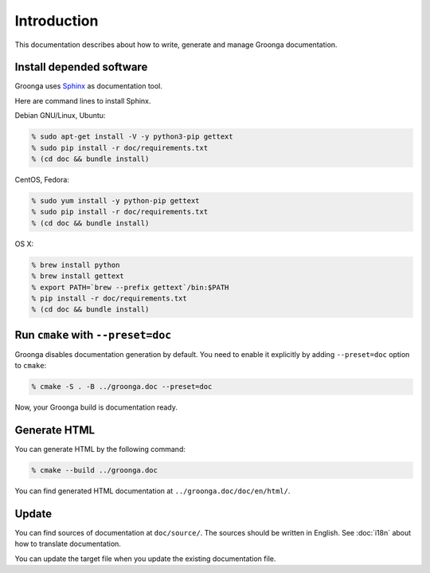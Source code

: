 .. -*- rst -*-

Introduction
============

This documentation describes about how to write, generate and manage
Groonga documentation.

Install depended software
-------------------------

Groonga uses Sphinx_ as documentation tool.

.. _Sphinx: https://www.sphinx-doc.org/

Here are command lines to install Sphinx.

Debian GNU/Linux, Ubuntu:

.. code-block:: console

   % sudo apt-get install -V -y python3-pip gettext
   % sudo pip install -r doc/requirements.txt
   % (cd doc && bundle install)

CentOS, Fedora:

.. code-block:: console

   % sudo yum install -y python-pip gettext
   % sudo pip install -r doc/requirements.txt
   % (cd doc && bundle install)

OS X:

.. code-block:: console

   % brew install python
   % brew install gettext
   % export PATH=`brew --prefix gettext`/bin:$PATH
   % pip install -r doc/requirements.txt
   % (cd doc && bundle install)

Run ``cmake`` with ``--preset=doc``
-----------------------------------

Groonga disables documentation generation by default. You need to
enable it explicitly by adding ``--preset=doc`` option to
``cmake``:

.. code-block:: console

   % cmake -S . -B ../groonga.doc --preset=doc

Now, your Groonga build is documentation ready.

Generate HTML
-------------

You can generate HTML by the following command:

.. code-block:: console

   % cmake --build ../groonga.doc

You can find generated HTML documentation at ``../groonga.doc/doc/en/html/``.

Update
------

You can find sources of documentation at ``doc/source/``. The sources
should be written in English. See :doc:`i18n` about how to translate
documentation.

You can update the target file when you update the existing
documentation file.
